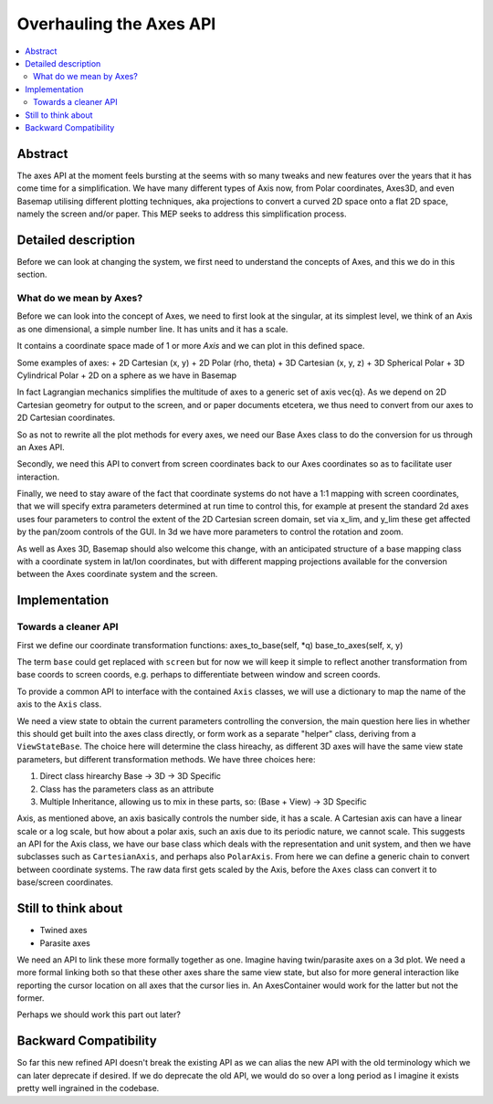 ========================
Overhauling the Axes API
========================

.. contents::
   :local:

Abstract
========
The axes API at the moment feels bursting at the seems with so many tweaks and
new features over the years that it has come time for a simplification.  We
have many different types of Axis now, from Polar coordinates, Axes3D, and even
Basemap utilising different plotting techniques, aka projections to convert a
curved 2D space onto a flat 2D space, namely the screen and/or paper.  This MEP
seeks to address this simplification process.


Detailed description
====================
Before we can look at changing the system, we first need to understand the
concepts of Axes, and this we do in this section.

What do we mean by Axes?
------------------------
Before we can look into the concept of Axes, we need to first look at the
singular, at its simplest level, we think of an Axis as one dimensional,
a simple number line.  It has units and it has a scale.

It contains a coordinate space made of 1 or more `Axis` and we can plot in this
defined space.

Some examples of axes:
+ 2D Cartesian (x, y)
+ 2D Polar (rho, theta)
+ 3D Cartesian (x, y, z)
+ 3D Spherical Polar
+ 3D Cylindrical Polar
+ 2D on a sphere as we have in Basemap

In fact Lagrangian mechanics simplifies the multitude of axes to a generic set
of axis \vec{q}.  As we depend on 2D Cartesian geometry for output to the
screen, and or paper documents etcetera, we thus need to convert from our axes to
2D Cartesian coordinates.

So as not to rewrite all the plot methods for every axes, we need our Base Axes
class to do the conversion for us through an Axes API.

Secondly, we need this API to convert from screen coordinates back to our Axes
coordinates so as to facilitate user interaction.

Finally, we need to stay aware of the fact that coordinate systems do not have
a 1:1 mapping with screen coordinates, that we will specify extra parameters
determined at run time to control this, for example at present the standard 2d
axes uses four parameters to control the extent of the 2D Cartesian screen
domain, set via x_lim, and y_lim these get affected by the pan/zoom controls
of the GUI.  In 3d we have more parameters to control the rotation and zoom.

As well as Axes 3D, Basemap should also welcome this change, with an
anticipated structure of a base mapping class with a coordinate system in
lat/lon coordinates, but with different mapping projections available for the
conversion between the Axes coordinate system and the screen.

Implementation
==============
Towards a cleaner API
---------------------

First we define our coordinate transformation functions:
axes_to_base(self, \*q)
base_to_axes(self, x, y)

The term ``base`` could get replaced with ``screen`` but for now we will keep
it simple to reflect another transformation from base coords to screen coords,
e.g. perhaps to differentiate between window and screen coords.

To provide a common API to interface with the contained ``Axis`` classes, we
will use a dictionary to map the name of the axis to the ``Axis`` class.

We need a view state to obtain the current parameters controlling the
conversion, the main question here lies in whether this should get built into
the axes class directly, or form work as a separate "helper" class, deriving
from a ``ViewStateBase``.  The choice here will determine the class hireachy,
as different 3D axes will have the same view state parameters, but different
transformation methods.  We have three choices here:

1. Direct class hirearchy Base -> 3D -> 3D Specific
2. Class has the parameters class as an attribute
3. Multiple Inheritance, allowing us to mix in these parts, so:
   (Base + View) -> 3D Specific

Axis, as mentioned above, an axis basically controls the number side, it has a
scale.  A Cartesian axis can have a linear scale or a log scale, but how about
a polar axis, such an axis due to its periodic nature, we cannot scale.
This suggests an API for the Axis class, we have our base class which deals
with the representation and unit system, and then we have subclasses such as
``CartesianAxis``, and perhaps also ``PolarAxis``.  From here we can define a
generic chain to convert between coordinate systems.  The raw data first gets
scaled by the Axis, before the ``Axes`` class can convert it to base/screen
coordinates.


Still to think about
====================
+ Twined axes
+ Parasite axes

We need an API to link these more formally together as one.  Imagine having
twin/parasite axes on a 3d plot.  We need a more formal linking both so that
these other axes share the same view state, but also for more general
interaction like reporting the cursor location on all axes that the cursor lies
in.  An AxesContainer would work for the latter but not the former.

Perhaps we should work this part out later?


Backward Compatibility
======================
So far this new refined API doesn't break the existing API as we can alias the
new API with the old terminology which we can later deprecate if desired.  If
we do deprecate the old API, we would do so over a long period as I imagine
it exists pretty well ingrained in the codebase.
